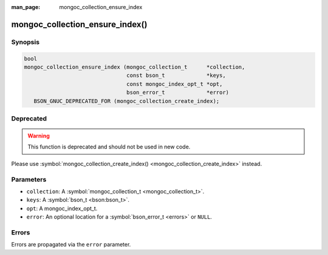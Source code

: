 :man_page: mongoc_collection_ensure_index

mongoc_collection_ensure_index()
================================

Synopsis
--------

.. code-block:: none

  bool
  mongoc_collection_ensure_index (mongoc_collection_t      *collection,
                                  const bson_t             *keys,
                                  const mongoc_index_opt_t *opt,
                                  bson_error_t             *error)
     BSON_GNUC_DEPRECATED_FOR (mongoc_collection_create_index);

Deprecated
----------

.. warning::

  This function is deprecated and should not be used in new code.

Please use :symbol:`mongoc_collection_create_index() <mongoc_collection_create_index>` instead.

Parameters
----------

* ``collection``: A :symbol:`mongoc_collection_t <mongoc_collection_t>`.
* ``keys``: A :symbol:`bson_t <bson:bson_t>`.
* ``opt``: A mongoc_index_opt_t.
* ``error``: An optional location for a :symbol:`bson_error_t <errors>` or ``NULL``.

Errors
------

Errors are propagated via the ``error`` parameter.

